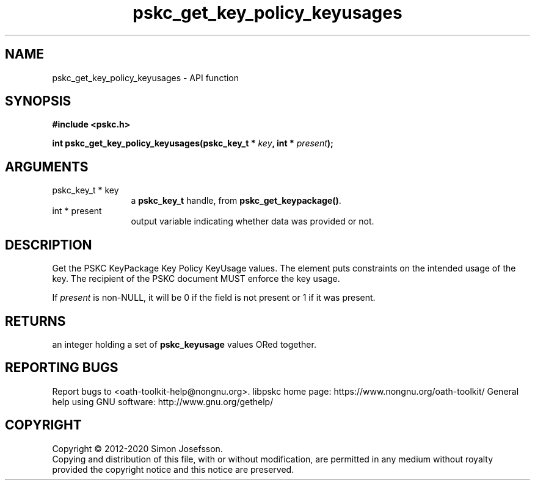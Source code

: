 .\" DO NOT MODIFY THIS FILE!  It was generated by gdoc.
.TH "pskc_get_key_policy_keyusages" 3 "2.6.7" "libpskc" "libpskc"
.SH NAME
pskc_get_key_policy_keyusages \- API function
.SH SYNOPSIS
.B #include <pskc.h>
.sp
.BI "int pskc_get_key_policy_keyusages(pskc_key_t * " key ", int * " present ");"
.SH ARGUMENTS
.IP "pskc_key_t * key" 12
a \fBpskc_key_t\fP handle, from \fBpskc_get_keypackage()\fP.
.IP "int * present" 12
output variable indicating whether data was provided or not.
.SH "DESCRIPTION"
Get the PSKC KeyPackage Key Policy KeyUsage values.  The element
puts constraints on the intended usage of the key.  The recipient
of the PSKC document MUST enforce the key usage.

If \fIpresent\fP is non\-NULL, it will be 0 if the field is not present
or 1 if it was present.
.SH "RETURNS"
an integer holding a set of \fBpskc_keyusage\fP values ORed
together.
.SH "REPORTING BUGS"
Report bugs to <oath-toolkit-help@nongnu.org>.
libpskc home page: https://www.nongnu.org/oath-toolkit/
General help using GNU software: http://www.gnu.org/gethelp/
.SH COPYRIGHT
Copyright \(co 2012-2020 Simon Josefsson.
.br
Copying and distribution of this file, with or without modification,
are permitted in any medium without royalty provided the copyright
notice and this notice are preserved.
